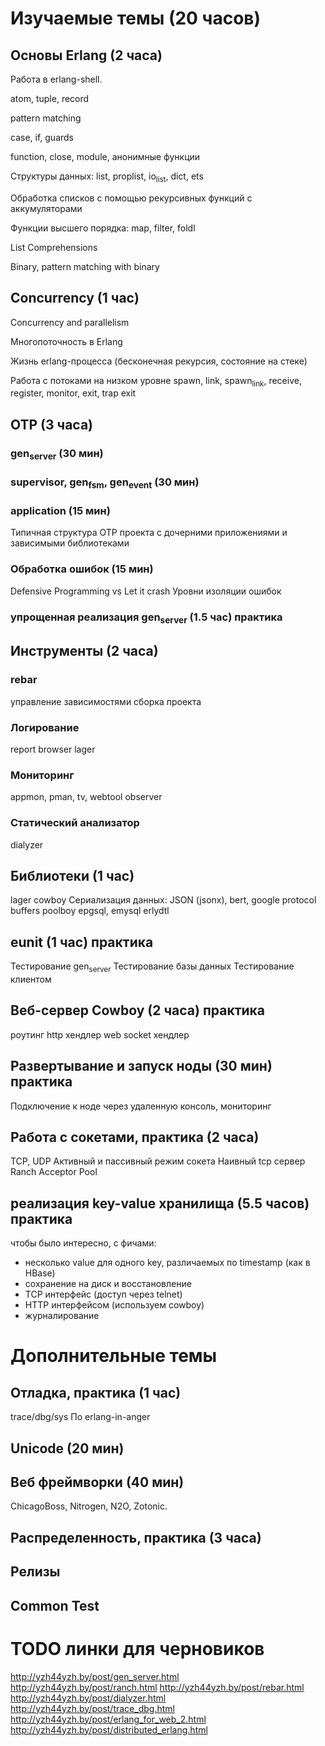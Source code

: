 * Изучаемые темы (20 часов)

** Основы Erlang (2 часа)

   Работа в erlang-shell.

   atom, tuple, record

   pattern matching

   case, if, guards

   function, close, module, анонимные функции

   Структуры данных: list, proplist, io_list, dict, ets

   Обработка списков с помощью рекурсивных функций с аккумуляторами

   Функции высшего порядка: map, filter, foldl

   List Comprehensions

   Binary, pattern matching with binary


** Concurrency (1 час)

   Concurrency and parallelism

   Многопоточность в Erlang

   Жизнь erlang-процесса
   (бесконечная рекурсия, состояние на стеке)

   Работа с потоками на низком уровне
   spawn, link, spawn_link,
   receive, register,
   monitor, exit, trap exit


** OTP (3 часа)

*** gen_server (30 мин)

*** supervisor, gen_fsm, gen_event (30 мин)

*** application (15 мин)
    Типичная структура OTP проекта
    с дочерними приложениями и зависимыми библиотеками

*** Обработка ошибок (15 мин)
    Defensive Programming vs Let it crash
    Уровни изоляции ошибок

*** упрощенная реализация gen_server (1.5 час) *практика*



** Инструменты (2 часа)

*** rebar
    управление зависимостями
    сборка проекта

*** Логирование
    report browser
    lager

*** Мониторинг
    appmon, pman, tv, webtool
    observer

*** Статический анализатор
    dialyzer


** Библиотеки (1 час)
   lager
   cowboy
   Сериализация данных: JSON (jsonx), bert, google protocol buffers
   poolboy
   epgsql, emysql
   erlydtl


** eunit (1 час) *практика*
   Тестирование gen_server
   Тестирование базы данных
   Тестирование клиентом


** Веб-сервер Cowboy (2 часа) *практика*
   роутинг
   http хендлер
   web socket хендлер


** Развертывание и запуск ноды (30 мин) *практика*
   Подключение к ноде через удаленную консоль, мониторинг


** Работа с сокетами, практика (2 часа)
   TCP, UDP
   Активный и пассивный режим сокета
   Наивный tcp сервер
   Ranch Acceptor Pool


** реализация key-value хранилища (5.5 часов) *практика*
   чтобы было интересно, с фичами:
   - несколько value для одного key, различаемых по timestamp (как в HBase)
   - сохранение на диск и восстановление
   - TCP интерфейс (доступ через telnet)
   - HTTP интерфейсом (используем cowboy)
   - журналирование


* Дополнительные темы

** Отладка, практика (1 час)
   trace/dbg/sys
   По erlang-in-anger


** Unicode (20 мин)


** Веб фреймворки (40 мин)
   ChicagoBoss, Nitrogen, N2O, Zotonic.


** Распределенность, практика (3 часа)


** Релизы


** Common Test



* TODO линки для черновиков
http://yzh44yzh.by/post/gen_server.html
http://yzh44yzh.by/post/ranch.html
http://yzh44yzh.by/post/rebar.html
http://yzh44yzh.by/post/dialyzer.html
http://yzh44yzh.by/post/trace_dbg.html
http://yzh44yzh.by/post/erlang_for_web_2.html
http://yzh44yzh.by/post/distributed_erlang.html

